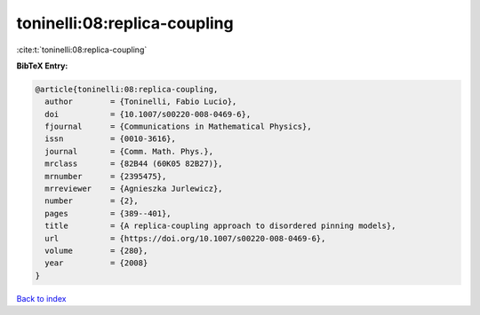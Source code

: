 toninelli:08:replica-coupling
=============================

:cite:t:`toninelli:08:replica-coupling`

**BibTeX Entry:**

.. code-block:: bibtex

   @article{toninelli:08:replica-coupling,
     author        = {Toninelli, Fabio Lucio},
     doi           = {10.1007/s00220-008-0469-6},
     fjournal      = {Communications in Mathematical Physics},
     issn          = {0010-3616},
     journal       = {Comm. Math. Phys.},
     mrclass       = {82B44 (60K05 82B27)},
     mrnumber      = {2395475},
     mrreviewer    = {Agnieszka Jurlewicz},
     number        = {2},
     pages         = {389--401},
     title         = {A replica-coupling approach to disordered pinning models},
     url           = {https://doi.org/10.1007/s00220-008-0469-6},
     volume        = {280},
     year          = {2008}
   }

`Back to index <../By-Cite-Keys.html>`_
